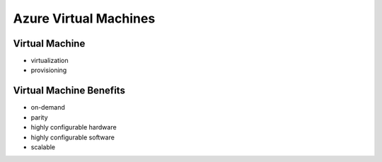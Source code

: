======================
Azure Virtual Machines
======================

Virtual Machine
===============

- virtualization
- provisioning

Virtual Machine Benefits
========================

- on-demand
- parity
- highly configurable hardware
- highly configurable software
- scalable